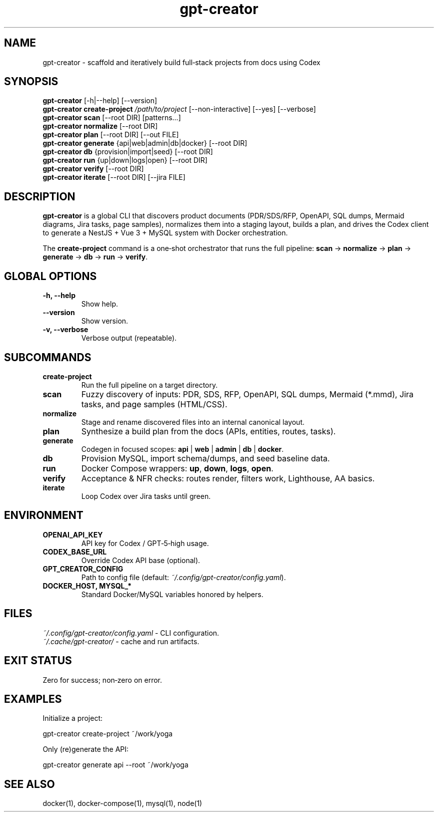 .\" =========================================================================
.\" gpt-creator(1) — CLI for bootstrapping projects with Codex
.\" =========================================================================
.TH gpt-creator 1 "2025-09-23" "gpt-creator" "User Commands"
.SH NAME
gpt-creator \- scaffold and iteratively build full‑stack projects from docs using Codex
.SH SYNOPSIS
.B gpt-creator
[\-h|\-\-help] [\-\-version]
.br
.B gpt-creator create-project
.I /path/to/project
[\-\-non-interactive] [\-\-yes] [\-\-verbose]
.br
.B gpt-creator scan
[\-\-root DIR] [patterns...]
.br
.B gpt-creator normalize
[\-\-root DIR]
.br
.B gpt-creator plan
[\-\-root DIR] [\-\-out FILE]
.br
.B gpt-creator generate
{api|web|admin|db|docker} [\-\-root DIR]
.br
.B gpt-creator db
{provision|import|seed} [\-\-root DIR]
.br
.B gpt-creator run
{up|down|logs|open} [\-\-root DIR]
.br
.B gpt-creator verify
[\-\-root DIR]
.br
.B gpt-creator iterate
[\-\-root DIR] [\-\-jira FILE]
.SH DESCRIPTION
\fBgpt-creator\fR is a global CLI that discovers product documents (PDR/SDS/RFP,
OpenAPI, SQL dumps, Mermaid diagrams, Jira tasks, page samples), normalizes them
into a staging layout, builds a plan, and drives the Codex client to generate a
NestJS + Vue 3 + MySQL system with Docker orchestration.
.PP
The \fBcreate-project\fR command is a one‑shot orchestrator that runs the full
pipeline: \fBscan\fR → \fBnormalize\fR → \fBplan\fR → \fBgenerate\fR → \fBdb\fR → \fBrun\fR → \fBverify\fR.
.SH GLOBAL OPTIONS
.TP
.B \-h, \-\-help
Show help.
.TP
.B \-\-version
Show version.
.TP
.B \-v, \-\-verbose
Verbose output (repeatable).
.SH SUBCOMMANDS
.TP
.B create-project
Run the full pipeline on a target directory.
.TP
.B scan
Fuzzy discovery of inputs: PDR, SDS, RFP, OpenAPI, SQL dumps, Mermaid (*.mmd),
Jira tasks, and page samples (HTML/CSS).
.TP
.B normalize
Stage and rename discovered files into an internal canonical layout.
.TP
.B plan
Synthesize a build plan from the docs (APIs, entities, routes, tasks).
.TP
.B generate
Codegen in focused scopes: \fBapi\fR | \fBweb\fR | \fBadmin\fR | \fBdb\fR | \fBdocker\fR.
.TP
.B db
Provision MySQL, import schema/dumps, and seed baseline data.
.TP
.B run
Docker Compose wrappers: \fBup\fR, \fBdown\fR, \fBlogs\fR, \fBopen\fR.
.TP
.B verify
Acceptance & NFR checks: routes render, filters work, Lighthouse, AA basics.
.TP
.B iterate
Loop Codex over Jira tasks until green.
.SH ENVIRONMENT
.TP
.B OPENAI_API_KEY
API key for Codex / GPT‑5‑high usage.
.TP
.B CODEX_BASE_URL
Override Codex API base (optional).
.TP
.B GPT_CREATOR_CONFIG
Path to config file (default: \fI~/.config/gpt-creator/config.yaml\fR).
.TP
.B DOCKER_HOST, MYSQL_* 
Standard Docker/MySQL variables honored by helpers.
.SH FILES
.I ~/.config/gpt-creator/config.yaml
\- CLI configuration.
.br
.I ~/.cache/gpt-creator/
\- cache and run artifacts.
.SH EXIT STATUS
Zero for success; non‑zero on error.
.SH EXAMPLES
Initialize a project:
.PP
.nf
gpt-creator create-project ~/work/yoga
.fi
.PP
Only (re)generate the API:
.PP
.nf
gpt-creator generate api --root ~/work/yoga
.fi
.SH SEE ALSO
docker(1), docker-compose(1), mysql(1), node(1)

